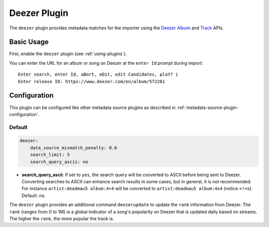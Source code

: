 Deezer Plugin
=============

The ``deezer`` plugin provides metadata matches for the importer using the
Deezer_ Album_ and Track_ APIs.

.. _album: https://developers.deezer.com/api/album

.. _deezer: https://www.deezer.com

.. _track: https://developers.deezer.com/api/track

Basic Usage
-----------

First, enable the ``deezer`` plugin (see :ref:`using-plugins`).

You can enter the URL for an album or song on Deezer at the ``enter Id`` prompt
during import:

::

    Enter search, enter Id, aBort, eDit, edit Candidates, plaY? i
    Enter release ID: https://www.deezer.com/en/album/572261

Configuration
-------------

This plugin can be configured like other metadata source plugins as described in
:ref:`metadata-source-plugin-configuration`.

Default
~~~~~~~

.. code-block:: yaml

    deezer:
        data_source_mismatch_penalty: 0.0
        search_limit: 5
        search_query_ascii: no

- **search_query_ascii**: If set to ``yes``, the search query will be converted
  to ASCII before being sent to Deezer. Converting searches to ASCII can enhance
  search results in some cases, but in general, it is not recommended. For
  instance ``artist:deadmau5 album:4×4`` will be converted to ``artist:deadmau5
  album:4x4`` (notice ``×!=x``). Default: ``no``.

The ``deezer`` plugin provides an additional command ``deezerupdate`` to update
the ``rank`` information from Deezer. The ``rank`` (ranges from 0 to 1M) is a
global indicator of a song's popularity on Deezer that is updated daily based on
streams. The higher the ``rank``, the more popular the track is.
